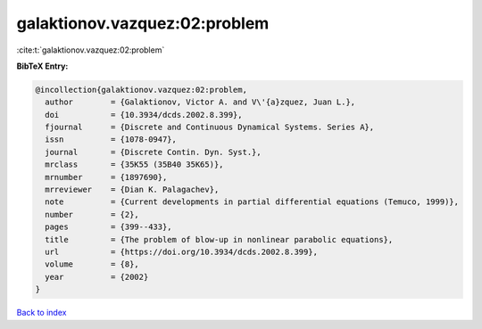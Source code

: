 galaktionov.vazquez:02:problem
==============================

:cite:t:`galaktionov.vazquez:02:problem`

**BibTeX Entry:**

.. code-block:: bibtex

   @incollection{galaktionov.vazquez:02:problem,
     author        = {Galaktionov, Victor A. and V\'{a}zquez, Juan L.},
     doi           = {10.3934/dcds.2002.8.399},
     fjournal      = {Discrete and Continuous Dynamical Systems. Series A},
     issn          = {1078-0947},
     journal       = {Discrete Contin. Dyn. Syst.},
     mrclass       = {35K55 (35B40 35K65)},
     mrnumber      = {1897690},
     mrreviewer    = {Dian K. Palagachev},
     note          = {Current developments in partial differential equations (Temuco, 1999)},
     number        = {2},
     pages         = {399--433},
     title         = {The problem of blow-up in nonlinear parabolic equations},
     url           = {https://doi.org/10.3934/dcds.2002.8.399},
     volume        = {8},
     year          = {2002}
   }

`Back to index <../By-Cite-Keys.html>`_
